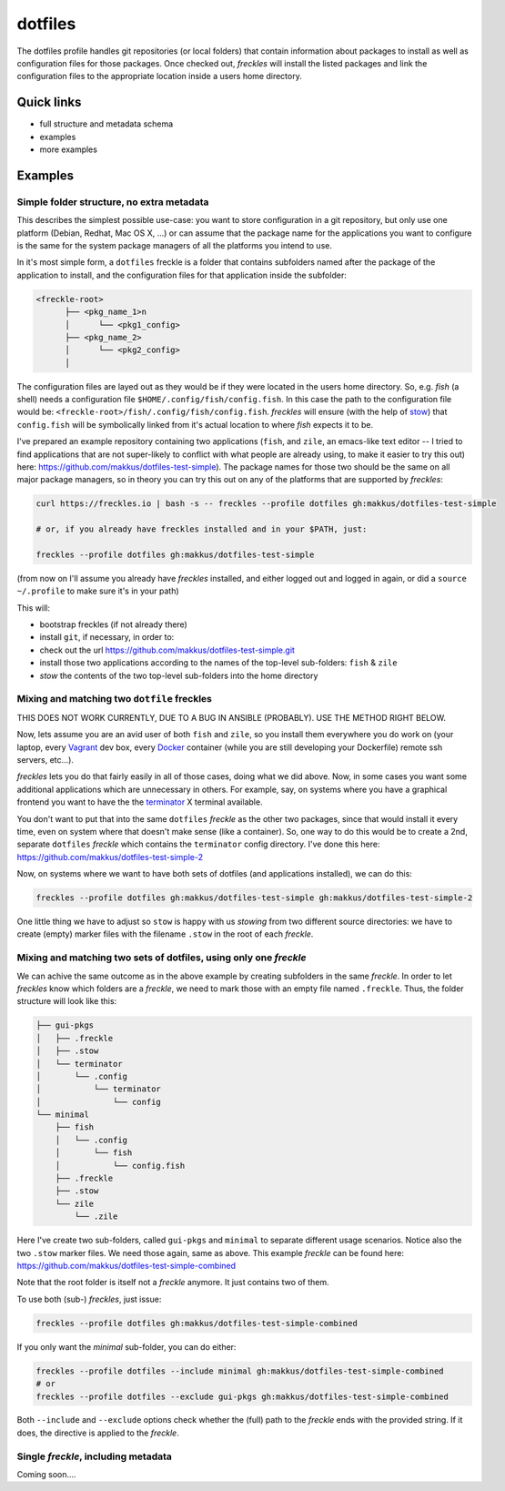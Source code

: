 ========
dotfiles
========

The dotfiles profile handles git repositories (or local folders) that contain information about packages to install as well as configuration files for those packages. Once checked out, *freckles* will install the listed packages and link the configuration files to the appropriate location inside a users home directory.

Quick links
-----------

- full structure and metadata schema
- examples
- more examples

Examples
--------

Simple folder structure, no extra metadata
^^^^^^^^^^^^^^^^^^^^^^^^^^^^^^^^^^^^^^^^^^

This describes the simplest possible use-case: you want to store configuration in a git repository, but only use one platform (Debian, Redhat, Mac OS X, ...) or can assume that the package name for the applications you want to configure is the same for the system package managers of all the platforms you intend to use.

In it's most simple form, a ``dotfiles`` freckle is a folder that contains subfolders named after the package of the application to install, and the configuration files for that application inside the subfolder:

.. code-block:: console

     <freckle-root>
           ├── <pkg_name_1>n
           │      └── <pkg1_config>
           ├── <pkg_name_2>
           │      └── <pkg2_config>
           │

The configuration files are layed out as they would be if they were located in the users home directory. So, e.g. *fish* (a shell) needs a configuration file ``$HOME/.config/fish/config.fish``. In this case the path to the configuration file would be: ``<freckle-root>/fish/.config/fish/config.fish``. *freckles* will ensure (with the help of stow_) that ``config.fish`` will be symbolically linked from it's actual location to where *fish* expects it to be.

I've prepared an example repository containing two applications (``fish``, and ``zile``, an emacs-like text editor -- I tried to find applications that are not super-likely to conflict with what people are already using, to make it easier to try this out) here: https://github.com/makkus/dotfiles-test-simple). The package names for those two should be the same on all major package managers, so in theory you can try this out on any of the platforms that are supported by *freckles*:

.. code-block:: console

   curl https://freckles.io | bash -s -- freckles --profile dotfiles gh:makkus/dotfiles-test-simple

   # or, if you already have freckles installed and in your $PATH, just:

   freckles --profile dotfiles gh:makkus/dotfiles-test-simple

(from now on I'll assume you already have *freckles* installed, and either logged out and logged in again, or did a ``source ~/.profile`` to make sure it's in your path)

This will:

- bootstrap freckles (if not already there)
- install ``git``, if necessary, in order to:
- check out the url https://github.com/makkus/dotfiles-test-simple.git
- install those two applications according to the names of the top-level sub-folders: ``fish`` & ``zile``
- `stow` the contents of the two top-level sub-folders into the home directory

Mixing and matching two ``dotfile`` freckles
^^^^^^^^^^^^^^^^^^^^^^^^^^^^^^^^^^^^^^^^^^^^

THIS DOES NOT WORK CURRENTLY, DUE TO A BUG IN ANSIBLE (PROBABLY). USE THE METHOD RIGHT BELOW.

Now, lets assume you are an avid user of both ``fish`` and ``zile``, so you install them everywhere you do work on (your laptop, every Vagrant_ dev box, every Docker_ container (while you are still developing your Dockerfile) remote ssh servers, etc...).

*freckles* lets you do that fairly easily in all of those cases, doing what we did above. Now, in some cases you want some additional applications which are unnecessary in others. For example, say, on systems where you have a graphical frontend you want to have the the terminator_ X terminal available.

You don't want to put that into the same ``dotfiles`` *freckle* as the other two packages, since that would install it every time, even on system where that doesn't make sense (like a container). So, one way to do this would be to create a 2nd, separate ``dotfiles`` *freckle* which contains the ``terminator`` config directory. I've done this here: https://github.com/makkus/dotfiles-test-simple-2

Now, on systems where we want to have both sets of dotfiles (and applications installed), we can do this:

.. code-block:: console

    freckles --profile dotfiles gh:makkus/dotfiles-test-simple gh:makkus/dotfiles-test-simple-2

One little thing we have to adjust so ``stow`` is happy with us *stowing* from two different source directories: we have to create (empty) marker files with the filename ``.stow`` in the root of each *freckle*.

Mixing and matching two sets of dotfiles, using only one *freckle*
^^^^^^^^^^^^^^^^^^^^^^^^^^^^^^^^^^^^^^^^^^^^^^^^^^^^^^^^^^^^^^^^^^

We can achive the same outcome as in the above example by creating subfolders in the same *freckle*. In order to let *freckles* know which folders are a *freckle*, we need to mark those with an empty file named ``.freckle``. Thus, the folder structure will look like this:

.. code-block:: console

    ├── gui-pkgs
    │   ├── .freckle
    │   ├── .stow
    │   └── terminator
    │       └── .config
    │           └── terminator
    │               └── config
    └── minimal
        ├── fish
        │   └── .config
        │       └── fish
        │           └── config.fish
        ├── .freckle
        ├── .stow
        └── zile
            └── .zile


Here I've create two sub-folders, called ``gui-pkgs`` and ``minimal`` to separate different usage scenarios. Notice also the two ``.stow`` marker files. We need those again, same as above. This example *freckle* can be found here: https://github.com/makkus/dotfiles-test-simple-combined

Note that the root folder is itself not a *freckle* anymore. It just contains two of them.

To use both (sub-) *freckles*, just issue:

.. code-block:: console

   freckles --profile dotfiles gh:makkus/dotfiles-test-simple-combined

If you only want the *minimal* sub-folder, you can do either:

.. code-block:: console

    freckles --profile dotfiles --include minimal gh:makkus/dotfiles-test-simple-combined
    # or
    freckles --profile dotfiles --exclude gui-pkgs gh:makkus/dotfiles-test-simple-combined

Both ``--include`` and ``--exclude`` options check whether the (full) path to the *freckle* ends with the provided string. If it does, the directive is applied to the *freckle*.


Single *freckle*, including metadata
^^^^^^^^^^^^^^^^^^^^^^^^^^^^^^^^^^^^

Coming soon....

.. _stow: https://www.gnu.org/software/stow
.. _Vagrant: https://www.vagrantup.com/
.. _Docker: http://docker.com/
.. _terminator: http://gnometerminator.blogspot.com/p/introduction.html
